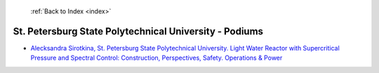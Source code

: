  :ref:`Back to Index <index>`

St. Petersburg State Polytechnical University - Podiums
-------------------------------------------------------

* `Alecksandra Sirotkina, St. Petersburg State Polytechnical University. Light Water Reactor with Supercritical Pressure and Spectral Control: Construction, Perspectives, Safety. Operations & Power <../_static/docs/107.pdf>`_
